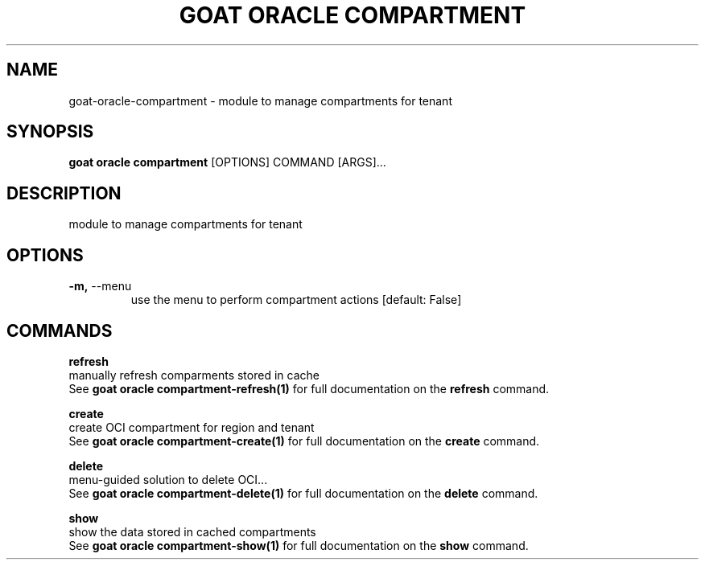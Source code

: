 .TH "GOAT ORACLE COMPARTMENT" "1" "2024-02-04" "2024.2.4.728" "goat oracle compartment Manual"
.SH NAME
goat\-oracle\-compartment \- module to manage compartments for tenant
.SH SYNOPSIS
.B goat oracle compartment
[OPTIONS] COMMAND [ARGS]...
.SH DESCRIPTION
module to manage compartments for tenant
.SH OPTIONS
.TP
\fB\-m,\fP \-\-menu
use the menu to perform compartment actions  [default: False]
.SH COMMANDS
.PP
\fBrefresh\fP
  manually refresh comparments stored in cache
  See \fBgoat oracle compartment-refresh(1)\fP for full documentation on the \fBrefresh\fP command.
.PP
\fBcreate\fP
  create OCI compartment for region and tenant
  See \fBgoat oracle compartment-create(1)\fP for full documentation on the \fBcreate\fP command.
.PP
\fBdelete\fP
  menu-guided solution to delete OCI...
  See \fBgoat oracle compartment-delete(1)\fP for full documentation on the \fBdelete\fP command.
.PP
\fBshow\fP
  show the data stored in cached compartments
  See \fBgoat oracle compartment-show(1)\fP for full documentation on the \fBshow\fP command.
